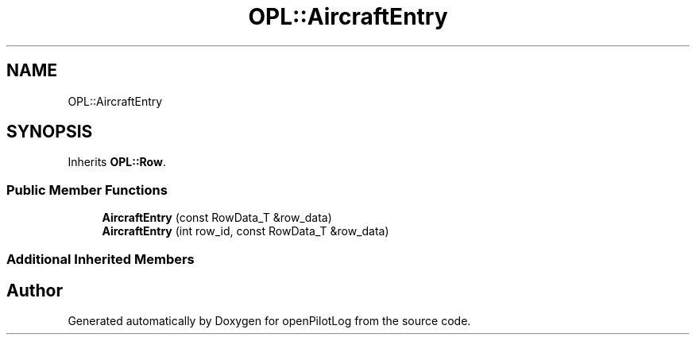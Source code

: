 .TH "OPL::AircraftEntry" 3 "Mon Jul 11 2022" "openPilotLog" \" -*- nroff -*-
.ad l
.nh
.SH NAME
OPL::AircraftEntry
.SH SYNOPSIS
.br
.PP
.PP
Inherits \fBOPL::Row\fP\&.
.SS "Public Member Functions"

.in +1c
.ti -1c
.RI "\fBAircraftEntry\fP (const RowData_T &row_data)"
.br
.ti -1c
.RI "\fBAircraftEntry\fP (int row_id, const RowData_T &row_data)"
.br
.in -1c
.SS "Additional Inherited Members"


.SH "Author"
.PP 
Generated automatically by Doxygen for openPilotLog from the source code\&.
